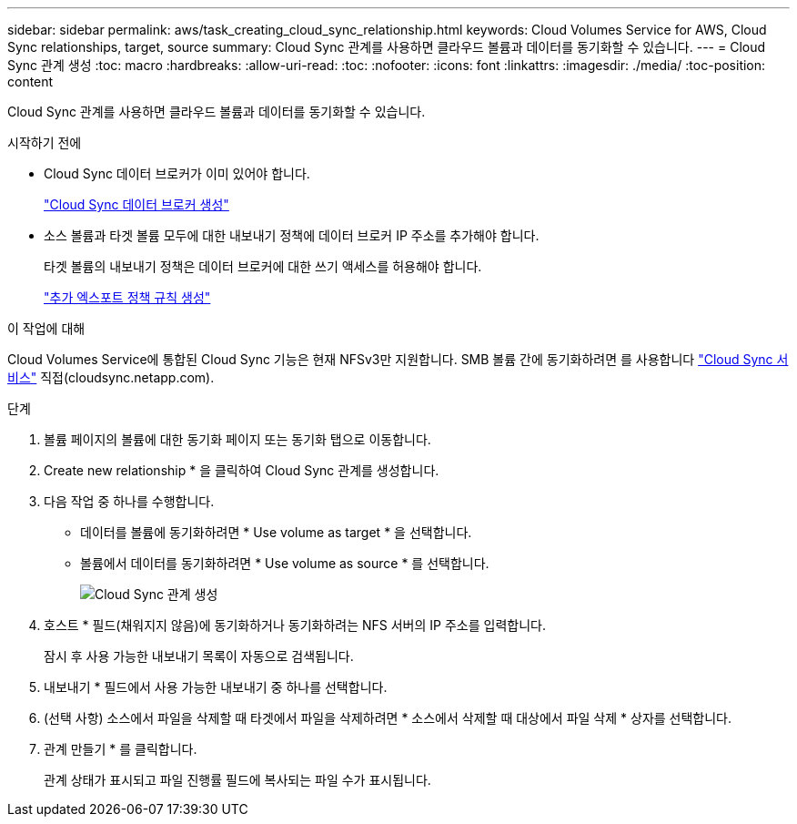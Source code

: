 ---
sidebar: sidebar 
permalink: aws/task_creating_cloud_sync_relationship.html 
keywords: Cloud Volumes Service for AWS, Cloud Sync relationships, target, source 
summary: Cloud Sync 관계를 사용하면 클라우드 볼륨과 데이터를 동기화할 수 있습니다. 
---
= Cloud Sync 관계 생성
:toc: macro
:hardbreaks:
:allow-uri-read: 
:toc: 
:nofooter: 
:icons: font
:linkattrs: 
:imagesdir: ./media/
:toc-position: content


[role="lead"]
Cloud Sync 관계를 사용하면 클라우드 볼륨과 데이터를 동기화할 수 있습니다.

.시작하기 전에
* Cloud Sync 데이터 브로커가 이미 있어야 합니다.
+
link:task_creating_cloud_sync_data_broker.html["Cloud Sync 데이터 브로커 생성"]

* 소스 볼륨과 타겟 볼륨 모두에 대한 내보내기 정책에 데이터 브로커 IP 주소를 추가해야 합니다.
+
타겟 볼륨의 내보내기 정책은 데이터 브로커에 대한 쓰기 액세스를 허용해야 합니다.

+
link:task_creating_additional_export_policy_rules.html["추가 엑스포트 정책 규칙 생성"]



.이 작업에 대해
Cloud Volumes Service에 통합된 Cloud Sync 기능은 현재 NFSv3만 지원합니다. SMB 볼륨 간에 동기화하려면 를 사용합니다 https://cloudsync.netapp.com["Cloud Sync 서비스"^] 직접(cloudsync.netapp.com).

.단계
. 볼륨 페이지의 볼륨에 대한 동기화 페이지 또는 동기화 탭으로 이동합니다.
. Create new relationship * 을 클릭하여 Cloud Sync 관계를 생성합니다.
. 다음 작업 중 하나를 수행합니다.
+
** 데이터를 볼륨에 동기화하려면 * Use volume as target * 을 선택합니다.
** 볼륨에서 데이터를 동기화하려면 * Use volume as source * 를 선택합니다.
+
image::diagram_creating_cloud_sync_relationship.png[Cloud Sync 관계 생성]



. 호스트 * 필드(채워지지 않음)에 동기화하거나 동기화하려는 NFS 서버의 IP 주소를 입력합니다.
+
잠시 후 사용 가능한 내보내기 목록이 자동으로 검색됩니다.

. 내보내기 * 필드에서 사용 가능한 내보내기 중 하나를 선택합니다.
. (선택 사항) 소스에서 파일을 삭제할 때 타겟에서 파일을 삭제하려면 * 소스에서 삭제할 때 대상에서 파일 삭제 * 상자를 선택합니다.
. 관계 만들기 * 를 클릭합니다.
+
관계 상태가 표시되고 파일 진행률 필드에 복사되는 파일 수가 표시됩니다.


